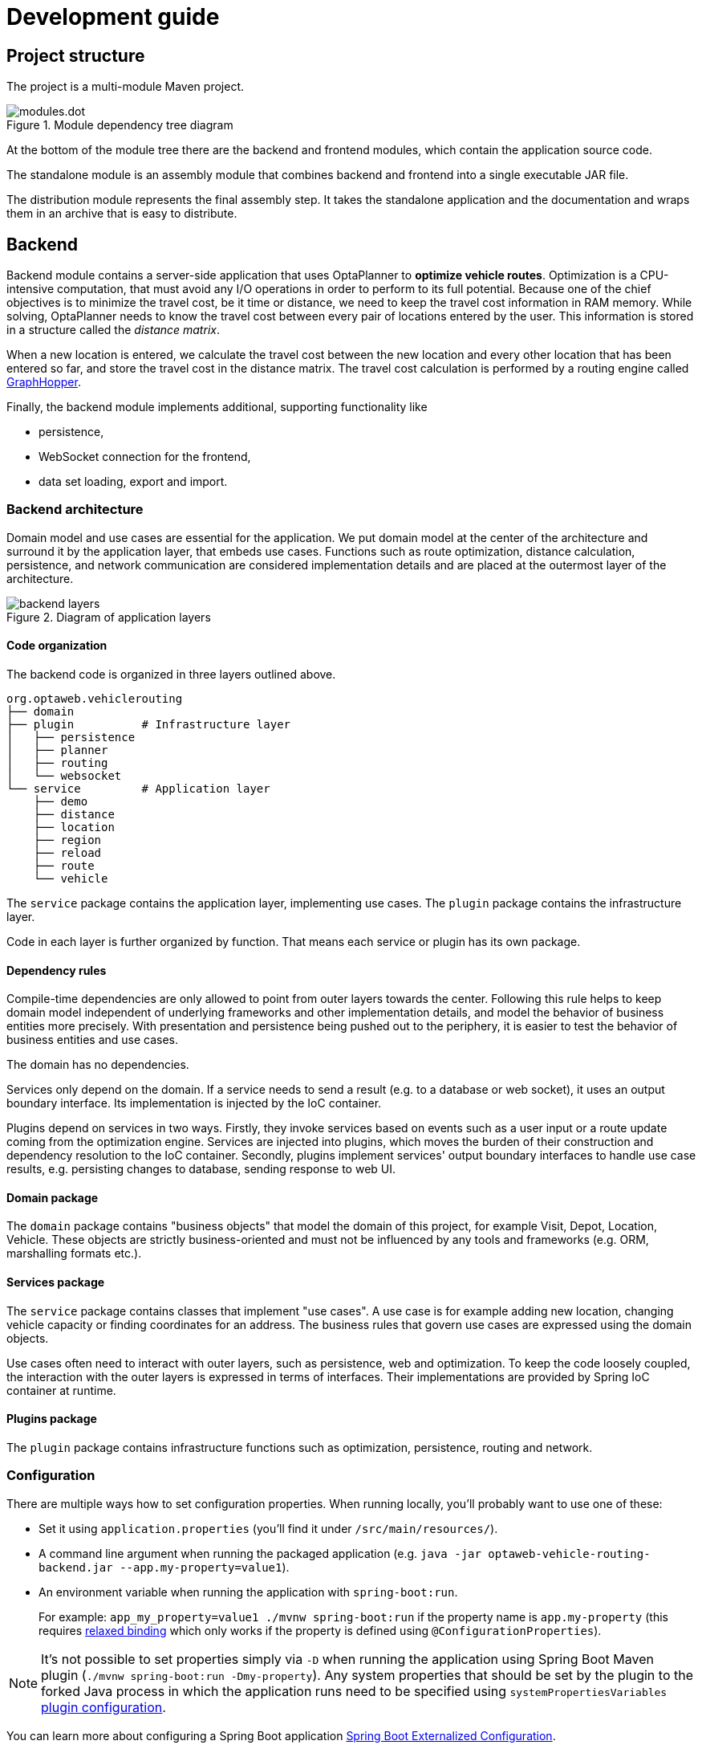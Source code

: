 = Development guide

== Project structure

The project is a multi-module Maven project.

.Module dependency tree diagram
image::modules.dot.svg[align="center"]

At the bottom of the module tree there are the backend and frontend modules,
which contain the application source code.

The standalone module is an assembly module that combines backend and frontend into a single executable JAR file.

The distribution module represents the final assembly step.
It takes the standalone application and the documentation and wraps them in an archive that is easy to distribute.

== Backend

Backend module contains a server-side application that uses OptaPlanner to *optimize vehicle routes*.
Optimization is a CPU-intensive computation, that must avoid any I/O operations in order to perform to its full potential.
Because one of the chief objectives is to minimize the travel cost, be it time or distance,
we need to keep the travel cost information in RAM memory.
While solving, OptaPlanner needs to know the travel cost between every pair of locations entered by the user.
This information is stored in a structure called the _distance matrix_.

When a new location is entered, we calculate the travel cost between the new location and every other location that has been entered so far, and store the travel cost in the distance matrix.
The travel cost calculation is performed by a routing engine called https://github.com/graphhopper/graphhopper[GraphHopper].

Finally, the backend module implements additional, supporting functionality like

- persistence,
- WebSocket connection for the frontend,
- data set loading, export and import.

=== Backend architecture

Domain model and use cases are essential for the application.
We put domain model at the center of the architecture and surround it by the application layer, that embeds use cases.
Functions such as route optimization, distance calculation, persistence, and network communication are considered implementation details
and are placed at the outermost layer of the architecture.

.Diagram of application layers
image::backend-layers.svg[align="center"]

==== Code organization

The backend code is organized in three layers outlined above.

[literal]
....
org.optaweb.vehiclerouting
├── domain
├── plugin          # Infrastructure layer
│   ├── persistence
│   ├── planner
│   ├── routing
│   └── websocket
└── service         # Application layer
    ├── demo
    ├── distance
    ├── location
    ├── region
    ├── reload
    ├── route
    └── vehicle
....

The `service` package contains the application layer, implementing use cases.
The `plugin` package contains the infrastructure layer.

Code in each layer is further organized by function.
That means each service or plugin has its own package.

==== Dependency rules

Compile-time dependencies are only allowed to point from outer layers towards the center.
Following this rule helps to keep domain model independent of underlying frameworks and other implementation details,
and model the behavior of business entities more precisely.
With presentation and persistence being pushed out to the periphery, it is easier to test the behavior of business entities and use cases.

The domain has no dependencies.

Services only depend on the domain.
If a service needs to send a result (e.g. to a database or web socket), it uses an output boundary interface.
Its implementation is injected by the IoC container.

Plugins depend on services in two ways.
Firstly, they invoke services based on events such as a user input or a route update coming from the optimization engine.
Services are injected into plugins, which moves the burden of their construction and dependency resolution to the IoC container.
Secondly, plugins implement services' output boundary interfaces to handle use case results, e.g. persisting changes to database, sending response to web UI.

==== Domain package

The `domain` package contains "business objects" that model the domain of this project,
for example Visit, Depot, Location, Vehicle.
These objects are strictly business-oriented and must not be influenced
by any tools and frameworks (e.g. ORM, marshalling formats etc.).

==== Services package

The `service` package contains classes that implement "use cases".
A use case is for example adding new location, changing vehicle capacity or finding coordinates for an address.
The business rules that govern use cases are expressed using the domain objects.

Use cases often need to interact with outer layers, such as persistence, web and optimization.
To keep the code loosely coupled, the interaction with the outer layers is expressed in terms of interfaces.
Their implementations are provided by Spring IoC container at runtime.

==== Plugins package

The `plugin` package contains infrastructure functions such as optimization, persistence, routing and network.

=== Configuration

There are multiple ways how to set configuration properties.
When running locally, you'll probably want to use one of these:

* Set it using `application.properties` (you'll find it under `/src/main/resources/`).
* A command line argument when running the packaged application (e.g. `java -jar optaweb-vehicle-routing-backend.jar --app.my-property=value1`).
* An environment variable when running the application with `spring-boot:run`.
+
For example: `app_my_property=value1 ./mvnw spring-boot:run` if the property name is `app.my-property` (this requires
https://docs.spring.io/spring-boot/docs/current/reference/htmlsingle/#boot-features-external-config-relaxed-binding[relaxed binding]
which only works if the property is defined using `@ConfigurationProperties`).

[NOTE]
It's not possible to set properties simply via `-D` when running the application using Spring Boot Maven plugin (`./mvnw spring-boot:run -Dmy-property`).
Any system properties that should be set by the plugin to the forked Java process in which the application runs need to be specified using `systemPropertiesVariables`
https://docs.spring.io/spring-boot/docs/current/maven-plugin/examples/run-system-properties.html[plugin configuration].

You can learn more about configuring a Spring Boot application
https://docs.spring.io/spring-boot/docs/current/reference/htmlsingle/#boot-features-external-config[Spring Boot Externalized Configuration].

[TIP]
Use `src/main/resources/application-local.properties` to store your personal configuration without affecting Git working tree.

See also the complete list of
https://docs.spring.io/spring-boot/docs/current/reference/html/common-application-properties.html[
common application properties] available in Spring Boot.

[cols="m,d,a,d",options="header"]
|===

|Property
|Type
|Example
|Description

|app.demo.data-set-dir
|Relative or absolute path
|/home/user/{data-dir-name}/dataset
|Custom <<user-guide#_creating_custom_data_sets,data sets>> are loaded from this directory.
Defaults to `local/dataset`.

|app.persistence.h2-dir
|Relative or absolute path
|/home/user/{data-dir-name}/db
|The directory used by H2 to store the database file.
Defaults to `local/db`.

|app.region.country-codes
|List of https://en.wikipedia.org/wiki/ISO_3166-1_alpha-2[ISO 3166-1 alpha-2] country codes
|`US`, `GB,IE`, `DE,AT,CH`, may be empty
|Restricts geosearch results.

|app.routing.engine
|Enumeration
|`air`, `graphhopper`
|Routing engine implementation.
Defaults to `graphhopper`.

|app.routing.gh-dir
|Relative or absolute path
|/home/user/{data-dir-name}/graphhopper
|The directory used by GraphHopper to store road network graphs.
Defaults to `local/graphhopper`.

|app.routing.osm-dir
|Relative or absolute path
|/home/user/{data-dir-name}/openstreetmap
|The directory that contains OSM files.
Defaults to `local/openstreetmap`.

|app.routing.osm-file
|File name
|belgium-latest.osm.pbf
|Name of the OSM file that should be loaded by GraphHopper.
The file must be placed under `app.routing.osm-dir`.

|optaplanner.solver.termination.spent-limit
|java.time.Duration
|* 1m
* 150s
* P2dT21h (PnDTnHnMn.nS)
|How long the solver should run after a location change occurs.

|server.address
|IP address or hostname
|10.0.0.123, my-vrp.geo-1.openshiftapps.com
|Network address to which the server should bind.

|server.port
|Port number
|4000, 8081
|Server HTTP port.

|===

=== Logging

OptaWeb uses SLF4J API and Logback as the logging framework.
Spring Environment allows to configure most logging aspects including levels, patterns and log files in the same way as any other <<_configuration>> (most often using `application.properties` or arguments `--property=value`).
See
https://docs.spring.io/spring-boot/docs/current/reference/html/boot-features-logging.html#boot-features-custom-log-levels[
Spring Boot Logging] documentation for more information.

For example, you may use:

- `logging.level.org.optaweb.vehiclerouting=debug` to enable debug level for the backend code,
- `logging.level.org.optaplanner.core=warn` to reduce OptaPlanner logging,
- `logging.level.org.springframework.web.socket=trace` to access more details when investigating problems with WebSocket connection.

=== Running backend from the command line

.Prerequisites
. Java 8 or higher is <<quickstart#_install_java_8_or_higher,installed>>.
. Data directory is set up.
. An OSM file is downloaded.

You can accomplish prerequisites 2 and 3 either by using the <<run-locally#run-locally-sh,run script>> or by performing them <<run-noscript#run-noscript,manually>>.

.Procedure
To run backend in development mode, enter:

[source,shell]
----
mvn spring-boot:run
----

=== Running backend from IntelliJ IDEA

1. Run `org.optaweb.vehiclerouting.OptaWebVehicleRoutingApplication` from Project window.
This will create a Run Configuration that you will edit in the next step.
A failure on the first run is expected due to wrong working directory.

2. Select menu:Run[Edit Configurations...] and then select menu:Spring Boot[OptaWebVehicleRoutingApplication].

3. Change *Working directory* to the backend module (`optaweb-vehicle-routing-backend`).

4. Optionally, set *On Update action* to *Hot swap classes and update trigger file if failed*.
This will allow you to use the Update action to quickly restart the application.
+
See https://blog.jetbrains.com/idea/2018/04/spring-and-spring-boot-in-intellij-idea-2018-1/[Spring and Spring Boot in IntelliJ IDEA 2018.1]
for more details.

=== Automatic restart

https://docs.spring.io/spring-boot/docs/current/reference/htmlsingle/#using-boot-devtools-restart[Automatic restart]
is provided by Spring Boot DevTools.
It scans files on the classpath, so you only need to recompile your changes to trigger application restart.
No IDE configuration is needed.

If your IDE has a compile-on-save feature (Eclipse, NetBeans), you just need to save the files that have changed since last compilation.

IntelliJ IDEA saves changes automatically and you need to use either Recompile action, which recompiles the file in active tab, or Build Project action which recompiles all changes.
See https://www.jetbrains.com/help/idea/compiling-applications.html[Compile and build applications with IntelliJ IDEA].

== Frontend

== Standalone

== Documentation

== Distribution

== Building the project

Run `./mvnw install` or `mvn install`.

== Developing backend

////
- OptaPlanner, GraphHopper
- Spring Boot
- Configuration (`application.properties`, `application-*.properties`)
- Package structure
- DevTools
- Docker
////

== Developing frontend

////
- PatternFly, Leaflet
- Npm, React, Redux, TypeScript, ESLint, Cypress, `ncu`
- Chrome, plugins
- Docker
////
